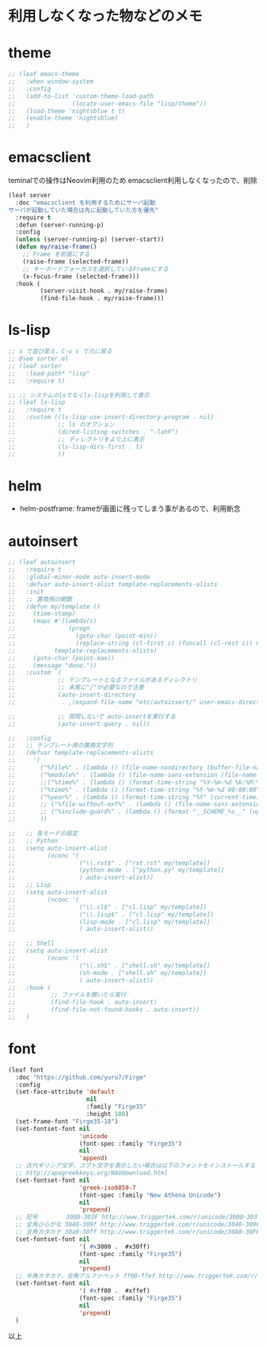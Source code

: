 * 利用しなくなった物などのメモ

* theme

#+begin_src emacs-lisp
;; (leaf emacs-theme
;;   :when window-system
;;   :config
;;   (add-to-list 'custom-theme-load-path
;;                (locate-user-emacs-file "lisp/theme"))
;;   (load-theme 'nightsblue t t)
;;   (enable-theme 'nightsblue)
;;   )
#+end_src


* emacsclient

teminalでの操作はNeovim利用のため
emacsclient利用しなくなったので、削除

#+begin_src emacs-lisp
(leaf server
  :doc "emacsclient を利用するためにサーバ起動
サーバが起動していた場合は先に起動していた方を優先"
  :require t
  :defun (server-running-p)
  :config
  (unless (server-running-p) (server-start))
  (defun my/raise-frame()
    ;; Frame を前面にする
    (raise-frame (selected-frame))
    ;; キーボードフォーカスを選択しているFrameにする
    (x-focus-frame (selected-frame)))
  :hook (
         (server-visit-hook . my/raise-frame)
         (find-file-hook . my/raise-frame)))
#+end_src

* ls-lisp

#+begin_src emacs-lisp
  ;; s で並び変え、C-u s で元に戻る
  ;; @see sorter.el
  ;; (leaf sorter
  ;;   :load-path* "lisp"
  ;;   :require t)

  ;; ;; システムのlsでなくls-lispを利用して表示
  ;; (leaf ls-lisp
  ;;   :require t
  ;;   :custom ((ls-lisp-use-insert-directory-program . nil)
  ;;            ;; ls のオプション
  ;;            (dired-listing-switches . "-lahF")
  ;;            ;; ディレクトリをより上に表示
  ;;            (ls-lisp-dirs-first . t)
  ;;            ))
#+end_src


* helm

 * helm-postframe: frameが画面に残ってしまう事があるので、利用断念


* autoinsert

#+begin_src emacs-lisp
;; (leaf autoinsert
;;   :require t
;;   :global-minor-mode auto-insert-mode
;;   :defvar auto-insert-alist template-replacements-alists
;;   :init
;;   ;; 置換用の関数
;;   (defun my/template ()
;;     (time-stamp)
;;     (mapc #'(lambda(c)
;;               (progn
;;                 (goto-char (point-min))
;;                 (replace-string (cl-first c) (funcall (cl-rest c)) nil)))
;;           template-replacements-alists)
;;     (goto-char (point-max))
;;     (message "done."))
;;   :custom `(
;;            ;; テンプレートとなるファイルがあるディレクトリ
;;            ;; 末尾に"/"が必要なので注意
;;            (auto-insert-directory
;;             . ,(expand-file-name "etc/autoinsert/" user-emacs-directory))

;;            ;; 質問しないで auto-insertを実行する
;;            (auto-insert-query . nil))

;;   :config
;;   ;; テンプレート用の置換文字列
;;   (defvar template-replacements-alists
;;     '(
;;       ("%file%" . (lambda () (file-name-nondirectory (buffer-file-name))))
;;       ("%module%" . (lambda () (file-name-sans-extension (file-name-nondirectory (buffer-file-name)))))
;;       ;;("%time%" . (lambda () (format-time-string "%Y-%m-%d %k:%M:%S" (current-time))))
;;       ("%time%" . (lambda () (format-time-string "%Y-%m-%d 00:00:00" (current-time))))
;;       ("%year%" . (lambda () (format-time-string "%Y" (current-time))))
;;       ;; ("%file-without-ext%" . (lambda () (file-name-sans-extension (file-name-nondirectory (buffer-file-name)))))
;;       ;; ("%include-guard%" . (lambda () (format "__SCHEME_%s__" (upcase (file-name-sans-extension (file-name-nondirectory buffer-file-name))))))
;;       ))

;;   ;; 各モードの設定
;;   ;; Python
;;   (setq auto-insert-alist
;;         (nconc '(
;;                  ("\\.rst$" . ["rst.rst" my/template])
;;                  (python-mode . ["python.py" my/template])
;;                  ) auto-insert-alist))
;;   ;; Lisp
;;   (setq auto-insert-alist
;;         (nconc '(
;;                  ("\\.cl$" . ["cl.lisp" my/template])
;;                  ("\\.lisp$" . ["cl.lisp" my/template])
;;                  (lisp-mode . ["cl.lisp" my/template])
;;                  ) auto-insert-alist))

;;   ;; Shell
;;   (setq auto-insert-alist
;;         (nconc '(
;;                  ("\\.sh$" . ["shell.sh" my/template])
;;                  (sh-mode . ["shell.sh" my/template])
;;                  ) auto-insert-alist))
;;   :hook (
;;          ;; ファイルを開いたら実行
;;          (find-file-hook . auto-insert)
;;          (find-file-not-found-hooks . auto-insert))
;;   )
#+end_src


* font

#+begin_src emacs-lisp
(leaf font
  :doc "https://github.com/yuru7/Firge"
  :config
  (set-face-attribute 'default
                      nil
                      :family "Firge35"
                      :height 180)
  (set-frame-font "Firge35-18")
  (set-fontset-font nil
                    'unicode
                    (font-spec :family "Firge35")
                    nil
                    'append)
  ;; 古代ギリシア文字、コプト文字を表示したい場合は以下のフォントをインストールする
  ;; http://apagreekkeys.org/NAUdownload.html
  (set-fontset-font nil
                    'greek-iso8859-7
                    (font-spec :family "New Athena Unicode")
                    nil
                    'prepend)
  ;; 記号        3000-303F http://www.triggertek.com/r/unicode/3000-303F
  ;; 全角ひらがな 3040-309f http://www.triggertek.com/r/unicode/3040-309F
  ;; 全角カタカナ 30a0-30ff http://www.triggertek.com/r/unicode/30A0-30FF
  (set-fontset-font nil
                    '( #x3000 .  #x30ff)
                    (font-spec :family "Firge35")
                    nil
                    'prepend)
  ;; 半角カタカナ、全角アルファベット ff00-ffef http://www.triggertek.com/r/unicode/FF00-FFEF
  (set-fontset-font nil
                    '( #xff00 .  #xffef)
                    (font-spec :family "Firge35")
                    nil
                    'prepend)
  )
#+end_src

以上
